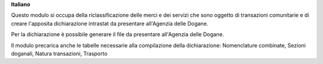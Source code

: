 **Italiano**

Questo modulo si occupa della riclassificazione delle merci e dei servizi che sono oggetto di
transazioni comunitarie e di creare l'apposita dichiarazione intrastat da presentare all'Agenzia delle
Dogane.

Per la dichiarazione è possibile generare il file da presentare all'Agenzia delle Dogane.

Il modulo precarica anche le tabelle necessarie alla compilazione della dichiarazione:
Nomenclature combinate, Sezioni doganali, Natura transazioni, Trasporto



